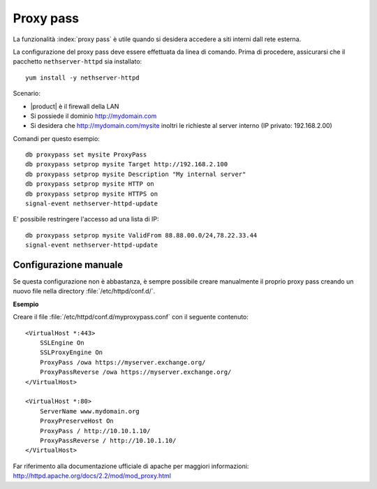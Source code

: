 ==========
Proxy pass
==========

La funzionalità :index:`proxy pass` è utile quando si desidera accedere a siti
interni dall rete esterna.

La configurazione del proxy pass deve essere effettuata da linea di comando.
Prima di procedere, assicurarsi che il pacchetto ``nethserver-httpd`` sia installato: ::

  yum install -y nethserver-httpd

Scenario:

* |product| è il firewall della LAN
* Si possiede il dominio http://mydomain.com
* Si desidera che http://mydomain.com/mysite inoltri le richieste al server interno (IP privato: 192.168.2.00)

Comandi per questo esempio: ::

  db proxypass set mysite ProxyPass
  db proxypass setprop mysite Target http://192.168.2.100
  db proxypass setprop mysite Description "My internal server"
  db proxypass setprop mysite HTTP on
  db proxypass setprop mysite HTTPS on
  signal-event nethserver-httpd-update

E' possibile restringere l'accesso ad una lista di IP: ::

  db proxypass setprop mysite ValidFrom 88.88.00.0/24,78.22.33.44
  signal-event nethserver-httpd-update

Configurazione manuale
======================

Se questa configurazione non è abbastanza, è sempre possibile creare 
manualmente il proprio proxy pass creando un nuovo file nella directory :file:`/etc/httpd/conf.d/`.

**Esempio**

Creare il file :file:`/etc/httpd/conf.d/myproxypass.conf` con il seguente contenuto: ::

  <VirtualHost *:443>
      SSLEngine On
      SSLProxyEngine On
      ProxyPass /owa https://myserver.exchange.org/
      ProxyPassReverse /owa https://myserver.exchange.org/
  </VirtualHost>

  <VirtualHost *:80>
      ServerName www.mydomain.org
      ProxyPreserveHost On
      ProxyPass / http://10.10.1.10/
      ProxyPassReverse / http://10.10.1.10/
  </VirtualHost>


Far riferimento alla documentazione ufficiale di apache per maggiori informazioni: http://httpd.apache.org/docs/2.2/mod/mod_proxy.html
